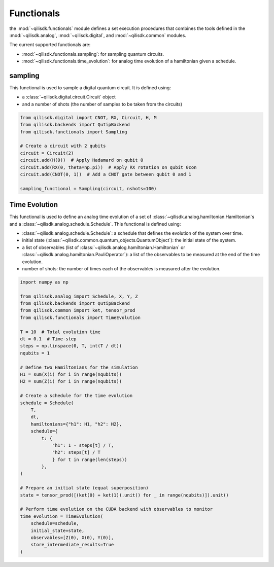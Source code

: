 Functionals
======================

the :mod:`~qilisdk.functionals` module defines a set execution procedures that combines the tools defined in the :mod:`~qilisdk.analog`, :mod:`~qilisdk.digital`, and :mod:`~qilisdk.common` modules.

The current supported functionals are:

- :mod:`~qilisdk.functionals.sampling`: for sampling quantum circuits.
- :mod:`~qilisdk.functionals.time_evolution`: for analog time evolution of a hamiltonian given a schedule. 

sampling
--------

This functional is used to sample a digital quantum circuit. It is defined using: 

- a :class:`~qilisdk.digital.circuit.Circuit` object
- and a number of shots (the number of samples to be taken from the circuits)

.. code-block:: python

    from qilisdk.digital import CNOT, RX, Circuit, H, M
    from qilisdk.backends import QutipBackend
    from qilisdk.functionals import Sampling

    # Create a circuit with 2 qubits
    circuit = Circuit(2)
    circuit.add(H(0))  # Apply Hadamard on qubit 0
    circuit.add(RX(0, theta=np.pi))  # Apply RX rotation on qubit 0con
    circuit.add(CNOT(0, 1))  # Add a CNOT gate between qubit 0 and 1

    sampling_functional = Sampling(circuit, nshots=100)

Time Evolution 
--------------

This functional is used to define an analog time evolution of a set of :class:`~qilisdk.analog.hamiltonian.Hamiltonian`s and a :class:`~qilisdk.analog.schedule.Schedule`. 
This functional is defined using: 

- :class:`~qilisdk.analog.schedule.Schedule`: a schedule that defines the evolution of the system over time. 
- initial state (:class:`~qilisdk.common.quantum_objects.QuantumObject`): the initial state of the system.
- a list of observables (list of  :class:`~qilisdk.analog.hamiltonian.Hamiltonian` or  :class:`~qilisdk.analog.hamiltonian.PauliOperator`): a list of the observables to be measured at the end of the time evolution. 
- number of shots: the number of times each of the observables is measured after the evolution.

.. code-block:: python

    import numpy as np

    from qilisdk.analog import Schedule, X, Y, Z
    from qilisdk.backends import QutipBackend
    from qilisdk.common import ket, tensor_prod
    from qilisdk.functionals import TimeEvolution

    T = 10  # Total evolution time
    dt = 0.1  # Time-step
    steps = np.linspace(0, T, int(T / dt))
    nqubits = 1

    # Define two Hamiltonians for the simulation
    H1 = sum(X(i) for i in range(nqubits))
    H2 = sum(Z(i) for i in range(nqubits))

    # Create a schedule for the time evolution
    schedule = Schedule(
        T,
        dt,
        hamiltonians={"h1": H1, "h2": H2},
        schedule={
            t: {
                "h1": 1 - steps[t] / T,
                "h2": steps[t] / T
                } for t in range(len(steps))
            },
    )

    # Prepare an initial state (equal superposition)
    state = tensor_prod([(ket(0) + ket(1)).unit() for _ in range(nqubits)]).unit()

    # Perform time evolution on the CUDA backend with observables to monitor
    time_evolution = TimeEvolution(
        schedule=schedule,
        initial_state=state,
        observables=[Z(0), X(0), Y(0)],
        store_intermediate_results=True
    )
